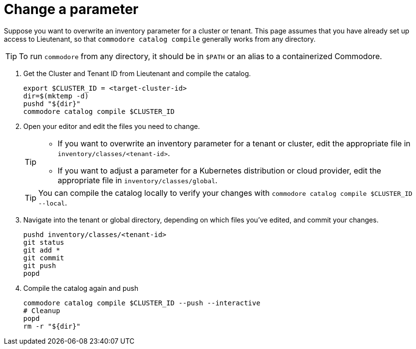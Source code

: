 = Change a parameter

Suppose you want to overwrite an inventory parameter for a cluster or tenant.
This page assumes that you have already set up access to Lieutenant, so that `commodore catalog compile` generally works from any directory.

TIP: To run `commodore` from any directory, it should be in `$PATH` or an alias to a containerized Commodore.

. Get the Cluster and Tenant ID from Lieutenant and compile the catalog.
+
[source,bash]
----
export $CLUSTER_ID = <target-cluster-id>
dir=$(mktemp -d)
pushd "${dir}"
commodore catalog compile $CLUSTER_ID
----
. Open your editor and edit the files you need to change.
+
[TIP]
====
- If you want to overwrite an inventory parameter for a tenant or cluster, edit the appropriate file in `inventory/classes/<tenant-id>`.
- If you want to adjust a parameter for a Kubernetes distribution or cloud provider, edit the appropriate file in `inventory/classes/global`.
====
+
TIP: You can compile the catalog locally to verify your changes with `commodore catalog compile $CLUSTER_ID --local`.

. Navigate into the tenant or global directory, depending on which files you've edited, and commit your changes.
+
[source,bash]
----
pushd inventory/classes/<tenant-id>
git status
git add *
git commit
git push
popd
----
. Compile the catalog again and push
+
[source,bash]
----
commodore catalog compile $CLUSTER_ID --push --interactive
# Cleanup
popd
rm -r "${dir}"
----
